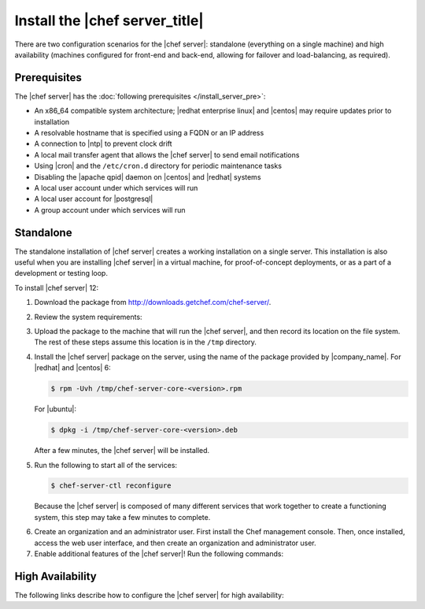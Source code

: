 .. This page is the Chef 12 server install page.

=====================================================
Install the |chef server_title|
=====================================================
There are two configuration scenarios for the |chef server|: standalone (everything on a single machine) and high availability (machines configured for front-end and back-end, allowing for failover and load-balancing, as required).

Prerequisites
=====================================================
The |chef server| has the :doc:`following prerequisites </install_server_pre>`:

* An x86_64 compatible system architecture; |redhat enterprise linux| and |centos| may require updates prior to installation
* A resolvable hostname that is specified using a FQDN or an IP address
* A connection to |ntp| to prevent clock drift
* A local mail transfer agent that allows the |chef server| to send email notifications
* Using |cron| and the ``/etc/cron.d`` directory for periodic maintenance tasks
* Disabling the |apache qpid| daemon on |centos| and |redhat| systems
* A local user account under which services will run
* A local user account for |postgresql|
* A group account under which services will run

Standalone
=====================================================
The standalone installation of |chef server| creates a working installation on a single server. This installation is also useful when you are installing |chef server| in a virtual machine, for proof-of-concept deployments, or as a part of a development or testing loop.

To install |chef server| 12:

#. Download the package from http://downloads.getchef.com/chef-server/.
#. Review the system requirements:

   .. include:: ../../includes_system_requirements/includes_system_requirements_server.rst

#. Upload the package to the machine that will run the |chef server|, and then record its location on the file system. The rest of these steps assume this location is in the ``/tmp`` directory.

#. Install the |chef server| package on the server, using the name of the package provided by |company_name|. For |redhat| and |centos| 6:

   .. code-block:: bash
      
      $ rpm -Uvh /tmp/chef-server-core-<version>.rpm

   For |ubuntu|:

   .. code-block:: bash
      
      $ dpkg -i /tmp/chef-server-core-<version>.deb

   After a few minutes, the |chef server| will be installed.

#. Run the following to start all of the services:

   .. code-block:: bash
      
      $ chef-server-ctl reconfigure

   Because the |chef server| is composed of many different services that work together to create a functioning system, this step may take a few minutes to complete.

.. 
.. #. Run the following command to create an organization:
.. 
..    .. code-block:: bash
..       
..       $ chef-server-ctl org-create short_name full_organization_name
.. 
..    The ``short_name`` name must begin with a lower-case letter or digit, may only contain lower-case letters, digits, hyphens, and underscores, and must be between 1 and 255 characters. For example: ``chef``.
.. 
..    The ``full_organization_name`` must begin with a non-white space character and must be between 1 and 1023 characters. For example: ``Chef Software, Inc.``.
.. 
..    This will return an RSA private key, which is the validation key for the organization. For example:
..    
..    .. code-block:: bash
..       
..       $ chef-server-ctl org-create chef Chef Software, Inc.
.. 
.. #. Run the following command to create an administrator:
.. 
..    .. code-block:: bash
..       
..       $ chef-server-ctl user-create admin first_name last_name email password
.. 
..    This will return an RSA private key, which is the validation key for the user. For example:
.. 
..    .. code-block:: bash
..       
..       $ chef-server-ctl user-create admin Steve Danno steved@getchef.com abc123
.. 
.. #. Run the following command to associate the administrator to the organization:
.. 
..    .. code-block:: bash
..       
..       $ chef-server-ctl org-associate chef admin
.. 

6. Create an organization and an administrator user. First install the Chef management console. Then, once installed, access the web user interface, and then create an organization and administrator user.

7. Enable additional features of the |chef server|! Run the following commands:

   .. include:: ../../includes_ctl_chef_server/includes_ctl_chef_server_install_table.rst

High Availability
=====================================================
The following links describe how to configure the |chef server| for high availability:

.. raw:: html

   &nbsp;&nbsp;&nbsp;   <a href="http://docs.getchef.com/install_server_ha_aws.html">High Availability using Amazon Web Services</a> </br>
   &nbsp;&nbsp;&nbsp;   <a href="http://docs.getchef.com/install_server_ha_drbd.html">High Availability using DRBD</a> </br>


